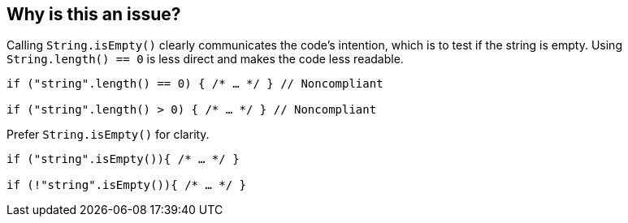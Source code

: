 == Why is this an issue?

Calling `String.isEmpty()` clearly communicates the code's intention, which is to test if the string is empty. Using `String.length() == 0` is less direct and makes the code less readable.

[source,java,diff-id=1,diff-type=noncompliant]
----
if ("string".length() == 0) { /* … */ } // Noncompliant

if ("string".length() > 0) { /* … */ } // Noncompliant
----

Prefer `String.isEmpty()` for clarity.

[source,java,diff-id=1,diff-type=compliant]
----
if ("string".isEmpty()){ /* … */ }

if (!"string".isEmpty()){ /* … */ }
----
